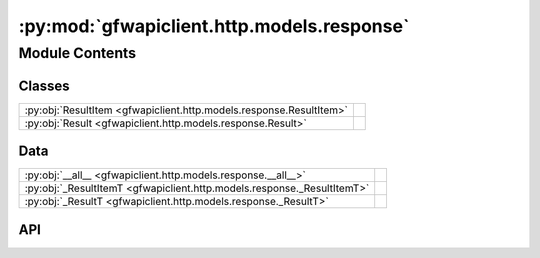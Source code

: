 :py:mod:`gfwapiclient.http.models.response`
===========================================

.. py:module:: gfwapiclient.http.models.response

.. autodoc2-docstring:: gfwapiclient.http.models.response
   :allowtitles:

Module Contents
---------------

Classes
~~~~~~~

.. list-table::
   :class: autosummary longtable
   :align: left

   * - :py:obj:`ResultItem <gfwapiclient.http.models.response.ResultItem>`
     - .. autodoc2-docstring:: gfwapiclient.http.models.response.ResultItem
          :summary:
   * - :py:obj:`Result <gfwapiclient.http.models.response.Result>`
     - .. autodoc2-docstring:: gfwapiclient.http.models.response.Result
          :summary:

Data
~~~~

.. list-table::
   :class: autosummary longtable
   :align: left

   * - :py:obj:`__all__ <gfwapiclient.http.models.response.__all__>`
     - .. autodoc2-docstring:: gfwapiclient.http.models.response.__all__
          :summary:
   * - :py:obj:`_ResultItemT <gfwapiclient.http.models.response._ResultItemT>`
     - .. autodoc2-docstring:: gfwapiclient.http.models.response._ResultItemT
          :summary:
   * - :py:obj:`_ResultT <gfwapiclient.http.models.response._ResultT>`
     - .. autodoc2-docstring:: gfwapiclient.http.models.response._ResultT
          :summary:

API
~~~

.. py:data:: __all__
   :canonical: gfwapiclient.http.models.response.__all__
   :value: ['Result', 'ResultItem', '_ResultItemT', '_ResultT']

   .. autodoc2-docstring:: gfwapiclient.http.models.response.__all__

.. py:class:: ResultItem(/, **data: typing.Any)
   :canonical: gfwapiclient.http.models.response.ResultItem

   Bases: :py:obj:`gfwapiclient.base.models.BaseModel`

   .. autodoc2-docstring:: gfwapiclient.http.models.response.ResultItem

   .. rubric:: Initialization

   .. autodoc2-docstring:: gfwapiclient.http.models.response.ResultItem.__init__

.. py:data:: _ResultItemT
   :canonical: gfwapiclient.http.models.response._ResultItemT
   :value: 'TypeVar(...)'

   .. autodoc2-docstring:: gfwapiclient.http.models.response._ResultItemT

.. py:class:: Result(*, data: typing.Union[typing.List[gfwapiclient.http.models.response._ResultItemT], gfwapiclient.http.models.response._ResultItemT])
   :canonical: gfwapiclient.http.models.response.Result

   Bases: :py:obj:`typing.Generic`\ [\ :py:obj:`gfwapiclient.http.models.response._ResultItemT`\ ]

   .. autodoc2-docstring:: gfwapiclient.http.models.response.Result

   .. rubric:: Initialization

   .. autodoc2-docstring:: gfwapiclient.http.models.response.Result.__init__

   .. py:attribute:: _result_item_class
      :canonical: gfwapiclient.http.models.response.Result._result_item_class
      :type: typing.Type[gfwapiclient.http.models.response._ResultItemT]
      :value: None

      .. autodoc2-docstring:: gfwapiclient.http.models.response.Result._result_item_class

   .. py:attribute:: _data
      :canonical: gfwapiclient.http.models.response.Result._data
      :type: typing.Union[typing.List[gfwapiclient.http.models.response._ResultItemT], gfwapiclient.http.models.response._ResultItemT]
      :value: None

      .. autodoc2-docstring:: gfwapiclient.http.models.response.Result._data

   .. py:method:: data(**kwargs: typing.Any) -> typing.Union[typing.List[gfwapiclient.http.models.response._ResultItemT], gfwapiclient.http.models.response._ResultItemT]
      :canonical: gfwapiclient.http.models.response.Result.data

      .. autodoc2-docstring:: gfwapiclient.http.models.response.Result.data

   .. py:method:: df(*, include: typing.Optional[typing.Set[str]] = None, exclude: typing.Optional[typing.Set[str]] = None, **kwargs: typing.Any) -> typing.Union[pandas.DataFrame, geopandas.GeoDataFrame]
      :canonical: gfwapiclient.http.models.response.Result.df

      .. autodoc2-docstring:: gfwapiclient.http.models.response.Result.df

.. py:data:: _ResultT
   :canonical: gfwapiclient.http.models.response._ResultT
   :value: 'TypeVar(...)'

   .. autodoc2-docstring:: gfwapiclient.http.models.response._ResultT
